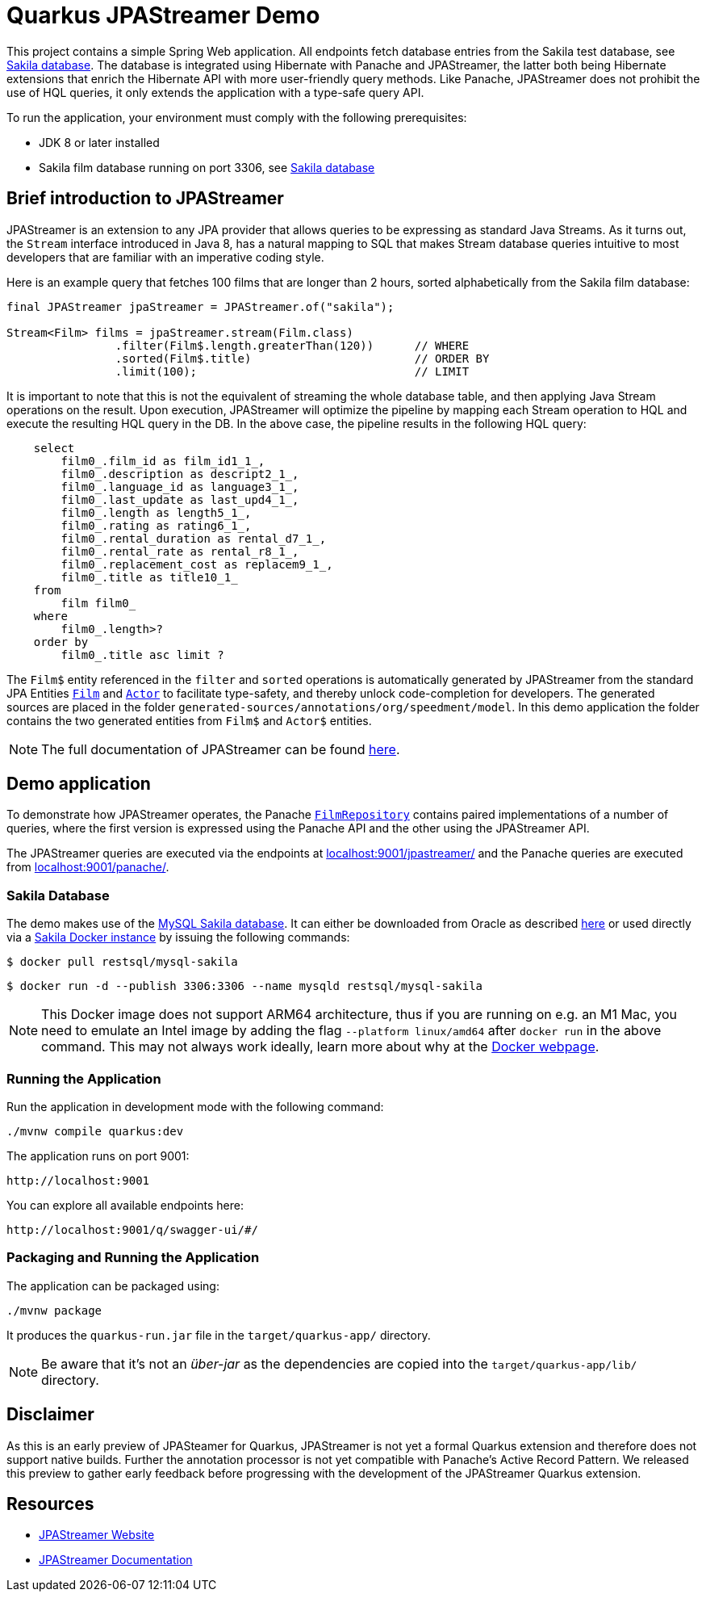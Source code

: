 = Quarkus JPAStreamer Demo

This project contains a simple Spring Web application. All endpoints fetch database entries from the Sakila test database, see xref:_example_database[Sakila database]. The database is integrated using Hibernate with Panache and JPAStreamer, the latter both being Hibernate extensions that enrich the Hibernate API with more user-friendly query methods. Like Panache, JPAStreamer does not prohibit the use of HQL queries, it only extends the application with a type-safe query API.

To run the application, your environment must comply with the following prerequisites:

- JDK 8 or later installed
- Sakila film database running on port 3306, see xref:_example_database[Sakila database]

== Brief introduction to JPAStreamer 
JPAStreamer is an extension to any JPA provider that allows queries to be expressing as standard Java Streams. As it turns out, the `Stream` interface introduced in Java 8, has a natural mapping to SQL that makes Stream database queries intuitive to most developers that are familiar with an imperative coding style.

Here is an example query that fetches 100 films that are longer than 2 hours, sorted alphabetically from the Sakila film database:

[source, java]
----
final JPAStreamer jpaStreamer = JPAStreamer.of("sakila"); 

Stream<Film> films = jpaStreamer.stream(Film.class)
                .filter(Film$.length.greaterThan(120))      // WHERE 
                .sorted(Film$.title)                        // ORDER BY
                .limit(100);                                // LIMIT
----

It is important to note that this is not the equivalent of streaming the whole database table, and then applying Java Stream operations on the result. Upon execution, JPAStreamer will optimize the pipeline by mapping each Stream operation to HQL and execute the resulting HQL query in the DB. In the above case, the pipeline results in the following HQL query:

[source, text]
----
    select
        film0_.film_id as film_id1_1_,
        film0_.description as descript2_1_,
        film0_.language_id as language3_1_,
        film0_.last_update as last_upd4_1_,
        film0_.length as length5_1_,
        film0_.rating as rating6_1_,
        film0_.rental_duration as rental_d7_1_,
        film0_.rental_rate as rental_r8_1_,
        film0_.replacement_cost as replacem9_1_,
        film0_.title as title10_1_ 
    from
        film film0_ 
    where
        film0_.length>? 
    order by
        film0_.title asc limit ?
----

The `Film$` entity referenced in the `filter` and `sorted` operations is automatically generated by JPAStreamer from the standard JPA Entities xref:src/main/java/org/speedment/model/Film.java[`Film`] and xref:src/main/java/org/speedment/model/Actor.java[`Actor`] to facilitate type-safety, and thereby unlock code-completion for developers. The generated sources are placed in the folder `generated-sources/annotations/org/speedment/model`. In this demo application the folder contains the two generated entities from `Film$` and `Actor$` entities.

NOTE: The full documentation of JPAStreamer can be found link:https://speedment.github.io/jpa-streamer/jpa-streamer/1.1.0/introduction/introduction.html[here].

== Demo application 
To demonstrate how JPAStreamer operates, the Panache xref:src/main/java/org/speedment/repository/FilmRepository.java[`FilmRepository`] contains paired implementations of a number of queries, where the first version is expressed using the Panache API and the other using the JPAStreamer API.

The JPAStreamer queries are executed via the endpoints at link:localhost:9001/jpastreamer/[localhost:9001/jpastreamer/] and the Panache queries are executed from link:localhost:9001/panache/[localhost:9001/panache/].

[#_example_database]
=== Sakila Database 
The demo makes use of the link:https://dev.mysql.com/doc/sakila/en/[MySQL Sakila database]. It can either be downloaded from Oracle as described link:https://dev.mysql.com/doc/sakila/en/sakila-installation.html[here] or used directly via a link:https://hub.docker.com/r/restsql/mysql-sakila/[Sakila Docker instance] by issuing the following commands:

[shell script]
----
$ docker pull restsql/mysql-sakila
----

[shell script]
----
$ docker run -d --publish 3306:3306 --name mysqld restsql/mysql-sakila
----

NOTE: This Docker image does not support ARM64 architecture, thus if you are running on e.g. an M1 Mac, you need to emulate an Intel image by adding the flag `--platform linux/amd64` after `docker run` in the above command. This may not always work ideally, learn more about why at the link:https://docs.docker.com/desktop/mac/apple-silicon/#known-issues[Docker webpage].

=== Running the Application
Run the application in development mode with the following command:

[shell script]
----
./mvnw compile quarkus:dev
----

The application runs on port 9001:
[shell script]
----
http://localhost:9001
----

You can explore all available endpoints here:
[shell script]
----
http://localhost:9001/q/swagger-ui/#/
----

=== Packaging and Running the Application

The application can be packaged using:
[source, shell script]
----
./mvnw package
----

It produces the `quarkus-run.jar` file in the `target/quarkus-app/` directory.

NOTE: Be aware that it’s not an _über-jar_ as the dependencies are copied into the `target/quarkus-app/lib/` directory.

== Disclaimer
As this is an early preview of JPASteamer for Quarkus, JPAStreamer is not yet a formal Quarkus extension and therefore does not support native builds. Further the annotation processor is not yet compatible with Panache's Active Record Pattern. We released this preview to gather early feedback before progressing with the development of the JPAStreamer Quarkus extension.

== Resources

- link:https://jpastreamer.org[JPAStreamer Website]
- link:https://speedment.github.io/jpa-streamer/jpa-streamer/1.1.0/introduction/introduction.html[JPAStreamer Documentation]
